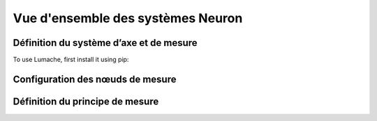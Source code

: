 Vue d'ensemble des systèmes Neuron
=====

.. _definition_systeme_axe_et mesure:

Définition du système d’axe et de mesure
------------

To use Lumache, first install it using pip:


Configuration des nœuds de mesure
----------------


Définition du principe de mesure
----------------



